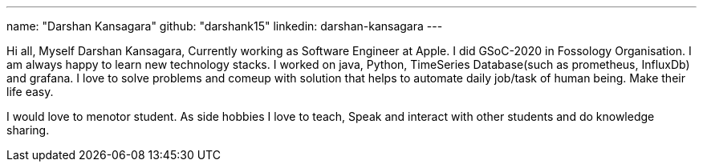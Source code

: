 ---
name: "Darshan Kansagara"
github: "darshank15"
linkedin: darshan-kansagara
---

Hi all, Myself Darshan Kansagara, Currently working as Software Engineer at Apple. I did GSoC-2020 in Fossology Organisation. I am always happy to learn new technology stacks.
I worked on java, Python, TimeSeries Database(such as prometheus, InfluxDb) and grafana. I love to solve problems and comeup with solution that helps to automate daily job/task of human being. Make their life easy.

I would love to menotor student. As side hobbies I love to teach, Speak and interact with other students and do knowledge sharing.
